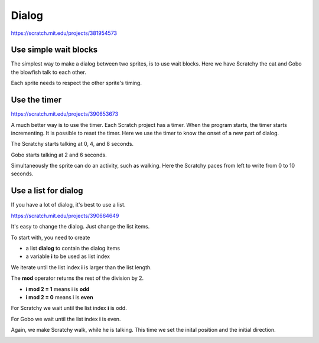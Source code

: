 Dialog
======

.. raw:: html

    <iframe src="https://scratch.mit.edu/projects/381954573/embed" 
    allowtransparency="true" width="485" height="402" frameborder="0" scrolling="no" allowfullscreen></iframe>

https://scratch.mit.edu/projects/381954573


Use simple wait blocks
----------------------

The simplest way to make a dialog between two sprites, is to use wait blocks.
Here we have Scratchy the cat and Gobo the blowfish talk to each other.

.. image:: dialog1.png

Each sprite needs to respect the other sprite's timing.

.. image:: dialog1b.png

Use the timer
-------------

.. raw:: html

    <iframe src="https://scratch.mit.edu/projects/390653673/embed" 
    allowtransparency="true" width="485" height="402" frameborder="0" scrolling="no" allowfullscreen></iframe>

https://scratch.mit.edu/projects/390653673

A much better way is to use the timer.
Each Scratch project has a timer. When the program starts, the timer starts incrementing.
It is possible to reset the timer. Here we use the timer to know the onset of a new part of dialog.

The Scratchy starts talking at 0, 4, and 8 seconds.

.. image:: dialog2.png

Gobo starts talking at 2 and 6 seconds.

.. image:: dialog2b.png

Simultaneously the sprite can do an activity, such as walking.
Here the Scratchy paces from left to write from 0 to 10 seconds.

.. image:: dialog2c.png

Use a list for dialog
---------------------

If you have a lot of dialog, it's best to use a list.

.. raw:: html

    <iframe src="https://scratch.mit.edu/projects/390664649/embed" 
    allowtransparency="true" width="485" height="402" frameborder="0" scrolling="no" allowfullscreen></iframe>

https://scratch.mit.edu/projects/390664649

It's easy to change the dialog. Just change the list items.

To start with, you need to create 

- a list **dialog** to contain the dialog items
- a variable **i** to be used as list index

We iterate until the list index **i** is larger than the list length.

The **mod** operator returns the rest of the division by 2.

- **i mod 2 = 1** means i is **odd**
- **i mod 2 = 0** means i is **even**

For Scratchy we wait until the list index **i** is odd.

.. image:: dialog3.png

For Gobo we wait until the list index **i** is even.

.. image:: dialog3b.png

Again, we make Scratchy walk, while he is talking.
This time we set the inital position and the initial direction.

.. image:: dialog3c.png
